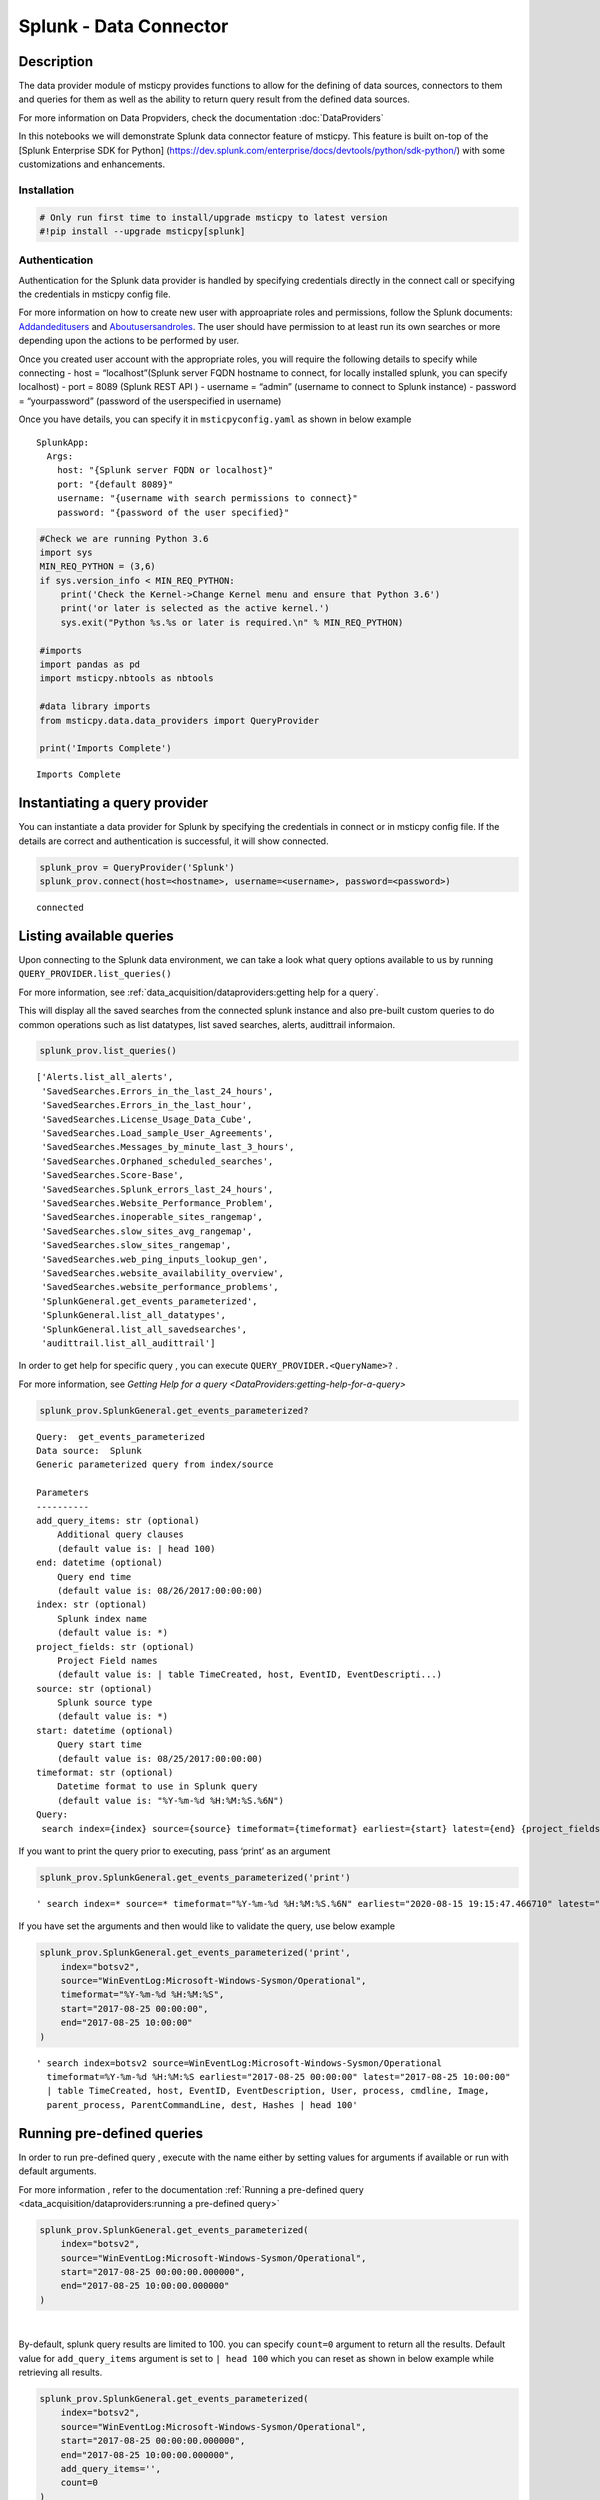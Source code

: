 Splunk - Data Connector
=======================

Description
-----------

The data provider module of msticpy provides functions to allow for the
defining of data sources, connectors to them and queries for them as
well as the ability to return query result from the defined data
sources.

For more information on Data Propviders, check the documentation :doc:`DataProviders`

In this notebooks we will demonstrate Splunk data connector feature of
msticpy. This feature is built on-top of the [Splunk Enterprise SDK for
Python]
(https://dev.splunk.com/enterprise/docs/devtools/python/sdk-python/)
with some customizations and enhancements.

Installation
~~~~~~~~~~~~

.. code:: ipython3

    # Only run first time to install/upgrade msticpy to latest version
    #!pip install --upgrade msticpy[splunk]

Authentication
~~~~~~~~~~~~~~

Authentication for the Splunk data provider is handled by specifying
credentials directly in the connect call or specifying the credentials
in msticpy config file.

For more information on how to create new user with approapriate roles
and permissions, follow the Splunk documents:
`Addandeditusers <https://docs.splunk.com/Documentation/Splunk/8.0.5/Security/Addandeditusers>`__
and
`Aboutusersandroles <https://docs.splunk.com/Documentation/Splunk/8.0.5/Security/Aboutusersandroles>`__.
The user should have permission to at least run its own searches or more
depending upon the actions to be performed by user.

Once you created user account with the appropriate roles, you will
require the following details to specify while connecting - host =
“localhost”(Splunk server FQDN hostname to connect, for locally
installed splunk, you can specify localhost) - port = 8089 (Splunk REST
API ) - username = “admin” (username to connect to Splunk instance) -
password = “yourpassword” (password of the userspecified in username)

Once you have details, you can specify it in ``msticpyconfig.yaml`` as
shown in below example

::

   SplunkApp:
     Args:
       host: "{Splunk server FQDN or localhost}"
       port: "{default 8089}"
       username: "{username with search permissions to connect}"
       password: "{password of the user specified}"

.. code:: ipython3

    #Check we are running Python 3.6
    import sys
    MIN_REQ_PYTHON = (3,6)
    if sys.version_info < MIN_REQ_PYTHON:
        print('Check the Kernel->Change Kernel menu and ensure that Python 3.6')
        print('or later is selected as the active kernel.')
        sys.exit("Python %s.%s or later is required.\n" % MIN_REQ_PYTHON)

    #imports
    import pandas as pd
    import msticpy.nbtools as nbtools

    #data library imports
    from msticpy.data.data_providers import QueryProvider

    print('Imports Complete')


.. parsed-literal::

    Imports Complete


Instantiating a query provider
------------------------------

You can instantiate a data provider for Splunk by specifying the
credentials in connect or in msticpy config file. If the details are
correct and authentication is successful, it will show connected.

.. code:: ipython3

    splunk_prov = QueryProvider('Splunk')
    splunk_prov.connect(host=<hostname>, username=<username>, password=<password>)


.. parsed-literal::

    connected


Listing available queries
-------------------------

Upon connecting to the Splunk data environment, we can take a look what
query options available to us by running
``QUERY_PROVIDER.list_queries()``

For more information, see
:ref:`data_acquisition/dataproviders:getting help for a query`.

This will display all the saved searches from the connected splunk
instance and also pre-built custom queries to do common operations such
as list datatypes, list saved searches, alerts, audittrail informaion.

.. code:: ipython3

    splunk_prov.list_queries()




.. parsed-literal::

    ['Alerts.list_all_alerts',
     'SavedSearches.Errors_in_the_last_24_hours',
     'SavedSearches.Errors_in_the_last_hour',
     'SavedSearches.License_Usage_Data_Cube',
     'SavedSearches.Load_sample_User_Agreements',
     'SavedSearches.Messages_by_minute_last_3_hours',
     'SavedSearches.Orphaned_scheduled_searches',
     'SavedSearches.Score-Base',
     'SavedSearches.Splunk_errors_last_24_hours',
     'SavedSearches.Website_Performance_Problem',
     'SavedSearches.inoperable_sites_rangemap',
     'SavedSearches.slow_sites_avg_rangemap',
     'SavedSearches.slow_sites_rangemap',
     'SavedSearches.web_ping_inputs_lookup_gen',
     'SavedSearches.website_availability_overview',
     'SavedSearches.website_performance_problems',
     'SplunkGeneral.get_events_parameterized',
     'SplunkGeneral.list_all_datatypes',
     'SplunkGeneral.list_all_savedsearches',
     'audittrail.list_all_audittrail']



In order to get help for specific query , you can execute
``QUERY_PROVIDER.<QueryName>?`` .

For more information, see
`Getting Help for a query <DataProviders:getting-help-for-a-query>`

.. code:: ipython3

    splunk_prov.SplunkGeneral.get_events_parameterized?


.. parsed-literal::

    Query:  get_events_parameterized
    Data source:  Splunk
    Generic parameterized query from index/source

    Parameters
    ----------
    add_query_items: str (optional)
        Additional query clauses
        (default value is: | head 100)
    end: datetime (optional)
        Query end time
        (default value is: 08/26/2017:00:00:00)
    index: str (optional)
        Splunk index name
        (default value is: \*)
    project_fields: str (optional)
        Project Field names
        (default value is: | table TimeCreated, host, EventID, EventDescripti...)
    source: str (optional)
        Splunk source type
        (default value is: \*)
    start: datetime (optional)
        Query start time
        (default value is: 08/25/2017:00:00:00)
    timeformat: str (optional)
        Datetime format to use in Splunk query
        (default value is: "%Y-%m-%d %H:%M:%S.%6N")
    Query:
     search index={index} source={source} timeformat={timeformat} earliest={start} latest={end} {project_fields} {add_query_items}


If you want to print the query prior to executing, pass ‘print’ as an
argument

.. code:: ipython3

    splunk_prov.SplunkGeneral.get_events_parameterized('print')




.. parsed-literal::

    ' search index=* source=* timeformat="%Y-%m-%d %H:%M:%S.%6N" earliest="2020-08-15 19:15:47.466710" latest="2020-08-15 19:15:47.466938" | table TimeCreated, host, EventID, EventDescription, User, process, cmdline, Image, parent_process, ParentCommandLine, dest, Hashes | head 100'



If you have set the arguments and then would like to validate the query,
use below example

.. code:: ipython3

    splunk_prov.SplunkGeneral.get_events_parameterized('print',
        index="botsv2",
        source="WinEventLog:Microsoft-Windows-Sysmon/Operational",
        timeformat="%Y-%m-%d %H:%M:%S",
        start="2017-08-25 00:00:00",
        end="2017-08-25 10:00:00"
    )




.. parsed-literal::

    ' search index=botsv2 source=WinEventLog:Microsoft-Windows-Sysmon/Operational
      timeformat=%Y-%m-%d %H:%M:%S earliest="2017-08-25 00:00:00" latest="2017-08-25 10:00:00"
      | table TimeCreated, host, EventID, EventDescription, User, process, cmdline, Image,
      parent_process, ParentCommandLine, dest, Hashes | head 100'



Running pre-defined queries
---------------------------

In order to run pre-defined query , execute with the name either by
setting values for arguments if available or run with default arguments.

For more information , refer to the documentation
:ref:`Running a pre-defined query <data_acquisition/dataproviders:running a pre-defined query>`

.. code:: ipython3

    splunk_prov.SplunkGeneral.get_events_parameterized(
        index="botsv2",
        source="WinEventLog:Microsoft-Windows-Sysmon/Operational",
        start="2017-08-25 00:00:00.000000",
        end="2017-08-25 10:00:00.000000"
    )




.. raw:: html

    <div>
    <style scoped>
        .dataframe tbody tr th:only-of-type {
            vertical-align: middle;
        }

        .dataframe tbody tr th {
            vertical-align: top;
        }

        .dataframe thead th {
            text-align: right;
        }
    </style>
    <table border="1" class="dataframe">
      <thead>
        <tr style="text-align: right;">
          <th></th>
          <th>TimeCreated</th>
          <th>host</th>
          <th>EventID</th>
          <th>EventDescription</th>
          <th>User</th>
          <th>process</th>
        </tr>
      </thead>
      <tbody>
        <tr>
          <th>0</th>
          <td>2017-08-25T04:57:45.512440700Z</td>
          <td>venus</td>
          <td>3</td>
          <td>Network Connect</td>
          <td>NT AUTHORITY\SYSTEM</td>
          <td>powershell.exe</td>
        </tr>
        <tr>
          <th>1</th>
          <td>2017-08-25T04:57:45.213738500Z</td>
          <td>wrk-aturing</td>
          <td>5</td>
          <td>Process Terminate</td>
          <td>NaN</td>
          <td>conhost.exe</td>
        </tr>
        <tr>
          <th>2</th>
          <td>2017-08-25T04:57:45.213738500Z</td>
          <td>wrk-aturing</td>
          <td>5</td>
          <td>Process Terminate</td>
          <td>NaN</td>
          <td>cscript.exe</td>
        </tr>
        <tr>
          <th>3</th>
          <td>2017-08-25T04:57:45.088941700Z</td>
          <td>wrk-aturing</td>
          <td>1</td>
          <td>Process Create</td>
          <td>NT AUTHORITY\SYSTEM</td>
          <td>conhost.exe</td>
        </tr>
        <tr>
          <th>4</th>
          <td>2017-08-25T04:57:45.088941700Z</td>
          <td>wrk-aturing</td>
          <td>1</td>
          <td>Process Create</td>
          <td>NT AUTHORITY\SYSTEM</td>
          <td>cscript.exe</td>
        </tr>
        <tr>
          <th>...</th>
          <td>...</td>
          <td>...</td>
          <td>...</td>
          <td>...</td>
          <td>...</td>
          <td>...</td>
        </tr>
        <tr>
          <th>95</th>
          <td>2017-08-25T04:57:02.003800000Z</td>
          <td>wrk-ghoppy</td>
          <td>1</td>
          <td>Process Create</td>
          <td>NT AUTHORITY\SYSTEM</td>
          <td>splunk-powershell.exe</td>
        </tr>
        <tr>
          <th>96</th>
          <td>2017-08-25T04:57:01.170335100Z</td>
          <td>venus</td>
          <td>3</td>
          <td>Network Connect</td>
          <td>NT AUTHORITY\SYSTEM</td>
          <td>powershell.exe</td>
        </tr>
        <tr>
          <th>97</th>
          <td>2017-08-25T04:57:01.941402000Z</td>
          <td>wrk-ghoppy</td>
          <td>5</td>
          <td>Process Terminate</td>
          <td>NaN</td>
          <td>splunk-winprintmon.exe</td>
        </tr>
        <tr>
          <th>98</th>
          <td>2017-08-25T04:57:01.863404500Z</td>
          <td>wrk-ghoppy</td>
          <td>1</td>
          <td>Process Create</td>
          <td>NT AUTHORITY\SYSTEM</td>
          <td>splunk-netmon.exe</td>
        </tr>
        <tr>
          <th>99</th>
          <td>2017-08-25T04:57:01.754208000Z</td>
          <td>wrk-ghoppy</td>
          <td>5</td>
          <td>Process Terminate</td>
          <td>NaN</td>
          <td>splunk-powershell.exe</td>
        </tr>
      </tbody>
    </table>
    <p>100 rows × 12 columns</p>
    </div>

|

By-default, splunk query results are limited to 100. you can specify
``count=0`` argument to return all the results. Default value for
``add_query_items`` argument is set to ``| head 100`` which you can
reset as shown in below example while retrieving all results.

.. code:: ipython3

    splunk_prov.SplunkGeneral.get_events_parameterized(
        index="botsv2",
        source="WinEventLog:Microsoft-Windows-Sysmon/Operational",
        start="2017-08-25 00:00:00.000000",
        end="2017-08-25 10:00:00.000000",
        add_query_items='',
        count=0
    )




.. raw:: html

    <div>
    <style scoped>
        .dataframe tbody tr th:only-of-type {
            vertical-align: middle;
        }

        .dataframe tbody tr th {
            vertical-align: top;
        }

        .dataframe thead th {
            text-align: right;
        }
    </style>
    <table border="1" class="dataframe">
      <thead>
        <tr style="text-align: right;">
          <th></th>
          <th>TimeCreated</th>
          <th>host</th>
          <th>EventID</th>
          <th>EventDescription</th>
          <th>User</th>
          <th>process</th>
        </tr>
      </thead>
      <tbody>
        <tr>
          <th>0</th>
          <td>2017-08-25T04:57:45.512440700Z</td>
          <td>venus</td>
          <td>3</td>
          <td>Network Connect</td>
          <td>NT AUTHORITY\SYSTEM</td>
          <td>powershell.exe</td>
        </tr>
        <tr>
          <th>1</th>
          <td>2017-08-25T04:57:45.213738500Z</td>
          <td>wrk-aturing</td>
          <td>5</td>
          <td>Process Terminate</td>
          <td>NaN</td>
          <td>conhost.exe</td>
        </tr>
        <tr>
          <th>2</th>
          <td>2017-08-25T04:57:45.213738500Z</td>
          <td>wrk-aturing</td>
          <td>5</td>
          <td>Process Terminate</td>
          <td>NaN</td>
          <td>cscript.exe</td>
        </tr>
        <tr>
          <th>3</th>
          <td>2017-08-25T04:57:45.088941700Z</td>
          <td>wrk-aturing</td>
          <td>1</td>
          <td>Process Create</td>
          <td>NT AUTHORITY\SYSTEM</td>
          <td>conhost.exe</td>
        </tr>
        <tr>
          <th>4</th>
          <td>2017-08-25T04:57:45.088941700Z</td>
          <td>wrk-aturing</td>
          <td>1</td>
          <td>Process Create</td>
          <td>NT AUTHORITY\SYSTEM</td>
          <td>cscript.exe</td>
        </tr>
        <tr>
          <th>...</th>
          <td>...</td>
          <td>...</td>
          <td>...</td>
          <td>...</td>
          <td>...</td>
          <td>...</td>
        </tr>
        <tr>
          <th>7923</th>
          <td>2017-08-25T04:57:46.758125600Z</td>
          <td>wrk-klagerf</td>
          <td>1</td>
          <td>Process Create</td>
          <td>NT AUTHORITY\SYSTEM</td>
          <td>splunk-admon.exe</td>
        </tr>
        <tr>
          <th>7924</th>
          <td>2017-08-25T04:57:46.695728800Z</td>
          <td>wrk-klagerf</td>
          <td>5</td>
          <td>Process Terminate</td>
          <td>NaN</td>
          <td>splunk-MonitorNoHandle.exe</td>
        </tr>
        <tr>
          <th>7925</th>
          <td>2017-08-25T04:57:46.570935200Z</td>
          <td>wrk-klagerf</td>
          <td>1</td>
          <td>Process Create</td>
          <td>NT AUTHORITY\SYSTEM</td>
          <td>splunk-MonitorNoHandle.exe</td>
        </tr>
        <tr>
          <th>7926</th>
          <td>2017-08-25T04:57:46.539736800Z</td>
          <td>wrk-klagerf</td>
          <td>5</td>
          <td>Process Terminate</td>
          <td>NaN</td>
          <td>splunk-powershell.exe</td>
        </tr>
        <tr>
          <th>7927</th>
          <td>2017-08-25T04:57:46.430542400Z</td>
          <td>wrk-klagerf</td>
          <td>1</td>
          <td>Process Create</td>
          <td>NT AUTHORITY\SYSTEM</td>
          <td>splunk-powershell.exe</td>
        </tr>
      </tbody>
    </table>
    <p>7928 rows × 12 columns</p>
    </div>



Running an ad hoc Splunk query
------------------------------

You can also create your own query and run it via the Splunk
provider using this syntax:
``QUERY_PROVIDER.exec_query(<query_text>)``

For more information, check documentation :ref:`data_acquisition/dataproviders:running an ad hoc query`

.. code:: ipython3

    splunk_query = '''
    search index="blackhat" sourcetype="network" earliest=0
    | table TimeGenerated, TotalBytesSent
    '''
    df = splunk_prov.exec_query(splunk_query)
    df.head()



.. raw:: html

    <div>
    <style scoped>
        .dataframe tbody tr th:only-of-type {
            vertical-align: middle;
        }

        .dataframe tbody tr th {
            vertical-align: top;
        }

        .dataframe thead th {
            text-align: right;
        }
    </style>
    <table border="1" class="dataframe">
      <thead>
        <tr style="text-align: right;">
          <th></th>
          <th>TimeGenerated</th>
          <th>TotalBytesSent</th>
        </tr>
      </thead>
      <tbody>
        <tr>
          <th>0</th>
          <td>2020-07-02T10:00:00Z</td>
          <td>27055</td>
        </tr>
        <tr>
          <th>1</th>
          <td>2020-07-02T09:00:00Z</td>
          <td>33777</td>
        </tr>
        <tr>
          <th>2</th>
          <td>2020-07-02T08:00:00Z</td>
          <td>27355</td>
        </tr>
        <tr>
          <th>3</th>
          <td>2020-07-02T07:00:00Z</td>
          <td>25544</td>
        </tr>
        <tr>
          <th>4</th>
          <td>2020-07-02T06:00:00Z</td>
          <td>11771</td>
        </tr>
      </tbody>
    </table>
    </div>

|

References
----------

-  `Splunk Enterprise SDK for Python
   <https://dev.splunk.com/enterprise/docs/devtools/python/sdk-python/>`__
-  `Splunk Community
   <https://community.splunk.com/t5/Community/ct-p/en-us>`__
-  `Splunk Documentation <https://docs.splunk.com/Documentation>`__
